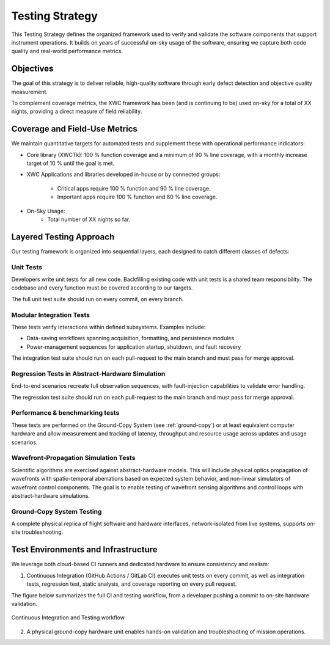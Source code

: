 Testing Strategy
================

This Testing Strategy defines the organized framework used to verify and validate the software components that support instrument operations. It builds on years of successful on-sky usage of the software, ensuring we capture both code quality and real-world performance metrics.

Objectives
----------------------

The goal of this strategy is to deliver reliable, high-quality software through early defect detection and objective quality measurement.

To complement coverage metrics, the XWC framework has been (and is continuing to be) used on-sky for a total of XX nights, providing a direct measure of field reliability.

Coverage and Field-Use Metrics
-------------------------------

We maintain quantitative targets for automated tests and supplement these with operational performance indicators:

- Core library (XWCTk): 100 % function coverage and a minimum of 90 % line coverage, with a monthly increase target of 10 % until the goal is met.
- XWC Applications and libraries developed in-house or by connected groups:

    - Critical apps require 100 % function and 90 % line coverage.
    - Important apps require 100 % function and 80 % line coverage.

- On-Sky Usage:
    - Total number of XX nights so far.

Layered Testing Approach
----------------------------

Our testing framework is organized into sequential layers, each designed to catch different classes of defects:

Unit Tests
~~~~~~~~~~~

Developers write unit tests for all new code. Backfilling existing code with unit tests is a shared team responsibility. The codebase and every function must be covered according to our targets.

The full unit test suite should run on every commit, on every branch.

Modular Integration Tests
~~~~~~~~~~~~~~~~~~~~~~~~~~~

These tests verify interactions within defined subsystems. Examples include:

- Data-saving workflows spanning acquisition, formatting, and persistence modules
- Power-management sequences for application startup, shutdown, and fault recovery

The integration test suite should run on each pull-request to the main branch and must pass for merge approval.

Regression Tests in Abstract-Hardware Simulation
~~~~~~~~~~~~~~~~~~~~~~~~~~~~~~~~~~~~~~~~~~~~~~~~~

End-to-end scenarios recreate full observation sequences, with fault-injection capabilities to validate error handling.

The regression test suite should run on each pull-request to the main branch and must pass for merge approval.

Performance & benchmarking tests
~~~~~~~~~~~~~~~~~~~~~~~~~~~~~~~~~~

These tests are performed on the Ground-Copy System (see :ref:`ground-copy`) or at least equivalent computer hardware and allow measurement and tracking of latency, throughput and resource usage across updates and usage scenarios.

Wavefront-Propagation Simulation Tests
~~~~~~~~~~~~~~~~~~~~~~~~~~~~~~~~~~~~~~~

Scientific algorithms are exercised against abstract-hardware models. This will include physical optics propagation of wavefronts with spatio-temporal aberrations based on expected system behavior, and non-linear simulators of wavefront control components. The goal is to enable testing of wavefront sensing algorithms and control loops with abstract-hardware simulations.

.. _ground-copy:

Ground-Copy System Testing
~~~~~~~~~~~~~~~~~~~~~~~~~~~

A complete physical replica of flight software and hardware interfaces, network-isolated from live systems, supports on-site troubleshooting.

Test Environments and Infrastructure
-------------------------------------

We leverage both cloud-based CI runners and dedicated hardware to ensure consistency and realism:

1. Continuous Integration (GitHub Actions / GitLab CI) executes unit tests on every commit, as well as integration tests, regression test, static analysis, and coverage reporting on every pull request.

The figure below summarizes the full CI and testing workflow, from a developer pushing a commit to on-site hardware validation.

.. figure:: _static/CI-diagram.png
   :alt: CI and testing workflow
   :align: center
   :width: 100%

   Continuous Integration and Testing workflow

2. A physical ground-copy hardware unit enables hands-on validation and troubleshooting of mission operations.

